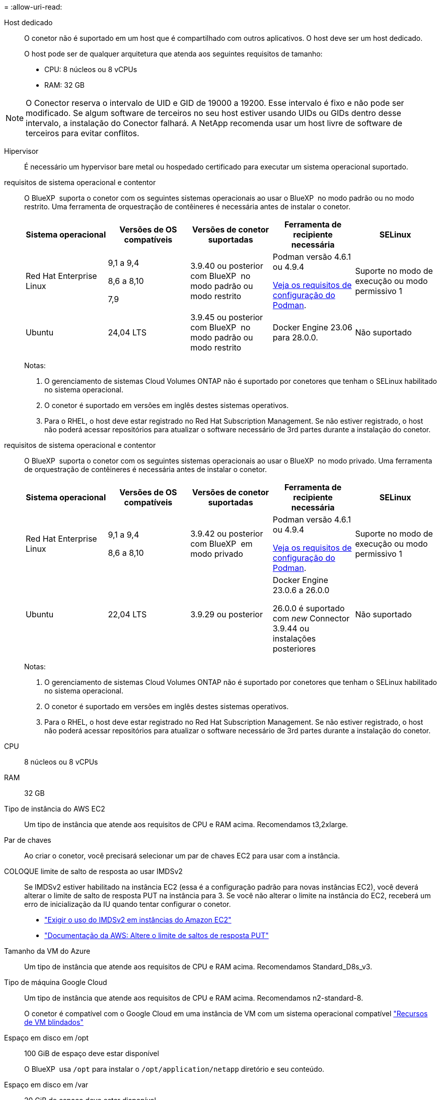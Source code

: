 = 
:allow-uri-read: 


Host dedicado:: O conetor não é suportado em um host que é compartilhado com outros aplicativos. O host deve ser um host dedicado.
+
--
O host pode ser de qualquer arquitetura que atenda aos seguintes requisitos de tamanho:

* CPU: 8 núcleos ou 8 vCPUs
* RAM: 32 GB


--



NOTE: O Conector reserva o intervalo de UID e GID de 19000 a 19200. Esse intervalo é fixo e não pode ser modificado. Se algum software de terceiros no seu host estiver usando UIDs ou GIDs dentro desse intervalo, a instalação do Conector falhará. A NetApp recomenda usar um host livre de software de terceiros para evitar conflitos.

Hipervisor:: É necessário um hypervisor bare metal ou hospedado certificado para executar um sistema operacional suportado.


[[podman-versions]]requisitos de sistema operacional e contentor:: O BlueXP  suporta o conetor com os seguintes sistemas operacionais ao usar o BlueXP  no modo padrão ou no modo restrito. Uma ferramenta de orquestração de contêineres é necessária antes de instalar o conetor.
+
--
[cols="2a,2a,2a,2a,2a"]
|===
| Sistema operacional | Versões de OS compatíveis | Versões de conetor suportadas | Ferramenta de recipiente necessária | SELinux 


 a| 
Red Hat Enterprise Linux
 a| 
9,1 a 9,4

8,6 a 8,10

7,9
 a| 
3.9.40 ou posterior com BlueXP  no modo padrão ou modo restrito
 a| 
Podman versão 4.6.1 ou 4.9.4

<<podman-configuration,Veja os requisitos de configuração do Podman>>.
 a| 
Suporte no modo de execução ou modo permissivo 1



 a| 
Ubuntu
 a| 
24,04 LTS
 a| 
3.9.45 ou posterior com BlueXP  no modo padrão ou modo restrito
 a| 
Docker Engine 23.06 para 28.0.0.
 a| 
Não suportado



 a| 
22,04 LTS
 a| 
3.9.29 ou posterior
 a| 
Docker Engine 23.0.6 para 28.0.0.
 a| 
Não suportado

|===
Notas:

. O gerenciamento de sistemas Cloud Volumes ONTAP não é suportado por conetores que tenham o SELinux habilitado no sistema operacional.
. O conetor é suportado em versões em inglês destes sistemas operativos.
. Para o RHEL, o host deve estar registrado no Red Hat Subscription Management. Se não estiver registrado, o host não poderá acessar repositórios para atualizar o software necessário de 3rd partes durante a instalação do conetor.


--


[[podman-versions]]requisitos de sistema operacional e contentor:: O BlueXP  suporta o conetor com os seguintes sistemas operacionais ao usar o BlueXP  no modo privado. Uma ferramenta de orquestração de contêineres é necessária antes de instalar o conetor.
+
--
[cols="2a,2a,2a,2a,2a"]
|===
| Sistema operacional | Versões de OS compatíveis | Versões de conetor suportadas | Ferramenta de recipiente necessária | SELinux 


 a| 
Red Hat Enterprise Linux
 a| 
9,1 a 9,4

8,6 a 8,10
 a| 
3.9.42 ou posterior com BlueXP  em modo privado
 a| 
Podman versão 4.6.1 ou 4.9.4

<<podman-configuration,Veja os requisitos de configuração do Podman>>.
 a| 
Suporte no modo de execução ou modo permissivo 1



 a| 
Ubuntu
 a| 
22,04 LTS
 a| 
3.9.29 ou posterior
 a| 
Docker Engine 23.0.6 a 26.0.0

26.0.0 é suportado com _new_ Connector 3.9.44 ou instalações posteriores
 a| 
Não suportado

|===
Notas:

. O gerenciamento de sistemas Cloud Volumes ONTAP não é suportado por conetores que tenham o SELinux habilitado no sistema operacional.
. O conetor é suportado em versões em inglês destes sistemas operativos.
. Para o RHEL, o host deve estar registrado no Red Hat Subscription Management. Se não estiver registrado, o host não poderá acessar repositórios para atualizar o software necessário de 3rd partes durante a instalação do conetor.


--


CPU:: 8 núcleos ou 8 vCPUs
RAM:: 32 GB


Tipo de instância do AWS EC2:: Um tipo de instância que atende aos requisitos de CPU e RAM acima. Recomendamos t3,2xlarge.


Par de chaves:: Ao criar o conetor, você precisará selecionar um par de chaves EC2 para usar com a instância.


COLOQUE limite de salto de resposta ao usar IMDSv2:: Se IMDSv2 estiver habilitado na instância EC2 (essa é a configuração padrão para novas instâncias EC2), você deverá alterar o limite de salto de resposta PUT na instância para 3. Se você não alterar o limite na instância do EC2, receberá um erro de inicialização da IU quando tentar configurar o conetor.
+
--
* link:task-require-imdsv2.html["Exigir o uso do IMDSv2 em instâncias do Amazon EC2"]
* https://docs.aws.amazon.com/AWSEC2/latest/UserGuide/configuring-IMDS-existing-instances.html#modify-PUT-response-hop-limit["Documentação da AWS: Altere o limite de saltos de resposta PUT"^]


--


Tamanho da VM do Azure:: Um tipo de instância que atende aos requisitos de CPU e RAM acima. Recomendamos Standard_D8s_v3.


Tipo de máquina Google Cloud:: Um tipo de instância que atende aos requisitos de CPU e RAM acima. Recomendamos n2-standard-8.
+
--
O conetor é compatível com o Google Cloud em uma instância de VM com um sistema operacional compatível https://cloud.google.com/compute/shielded-vm/docs/shielded-vm["Recursos de VM blindados"^]

--


Espaço em disco em /opt:: 100 GiB de espaço deve estar disponível
+
--
O BlueXP  usa `/opt` para instalar o `/opt/application/netapp` diretório e seu conteúdo.

--
Espaço em disco em /var:: 20 GiB de espaço deve estar disponível
+
--
O BlueXP  requer esse espaço `/var` porque o Docker ou o Podman são arquitetados para criar os contentores dentro desse diretório. Especificamente, eles irão criar contentores no `/var/lib/containers/storage` diretório. Montagens externas ou links simbólicos não funcionam para este espaço.

--

